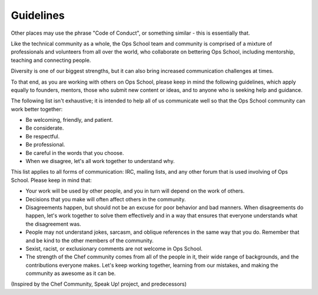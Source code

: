 ##########
Guidelines
##########

Other places may use the phrase "Code of Conduct", or something similar - this
is essentially that.

Like the technical community as a whole, the Ops School team and community is
comprised of a mixture of professionals and volunteers from all over the world,
who collaborate on bettering Ops School, including mentorship, teaching and
connecting people.

Diversity is one of our biggest strengths, but it can also bring increased
communication challenges at times.

To that end, as you are working with others on Ops School, please keep in mind
the following guidelines, which apply equally to founders, mentors, those who
submit new content or ideas, and to anyone who is seeking help and guidance.

The following list isn't exhaustive; it is intended to help all of us
communicate well so that the Ops School community can work better together:

* Be welcoming, friendly, and patient.
* Be considerate.
* Be respectful.
* Be professional.
* Be careful in the words that you choose.
* When we disagree, let's all work together to understand why.

This list applies to all forms of communication: IRC, mailing lists, and any
other forum that is used involving of Ops School. Please keep in mind that:

* Your work will be used by other people, and you in turn will depend on the work of others.
* Decisions that you make will often affect others in the community.
* Disagreements happen, but should not be an excuse for poor behavior and bad manners.
  When disagreements do happen, let's work together to solve them effectively
  and in a way that ensures that everyone understands what the disagreement was.
* People may not understand jokes, sarcasm, and oblique references in the same
  way that you do. Remember that and be kind to the other members of the community.
* Sexist, racist, or exclusionary comments are not welcome in Ops School.
* The strength of the Chef community comes from all of the people in it, their
  wide range of backgrounds, and the contributions everyone makes. Let's keep
  working together, learning from our mistakes, and making the community as
  awesome as it can be.

(Inspired by the Chef Community, Speak Up! project, and predecessors)
